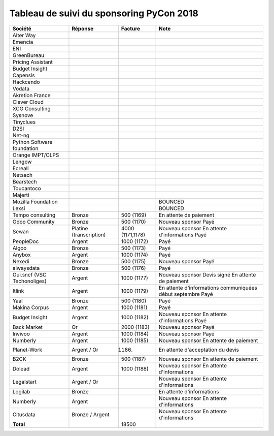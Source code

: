=========================================
Tableau de suivi du sponsoring PyCon 2018
=========================================


+--------------------------+-----------------+-------------+-----------------------------+
| Société                  | Réponse         | Facture     | Note                        |
+==========================+=================+=============+=============================+
| Alter Way                |                 |             |                             |
+--------------------------+-----------------+-------------+-----------------------------+
| Emencia                  |                 |             |                             |
+--------------------------+-----------------+-------------+-----------------------------+
| ENI                      |                 |             |                             |
+--------------------------+-----------------+-------------+-----------------------------+
| GreenBureau              |                 |             |                             |
+--------------------------+-----------------+-------------+-----------------------------+
| Pricing Assistant        |                 |             |                             |
+--------------------------+-----------------+-------------+-----------------------------+
| Budget Insight           |                 |             |                             |
+--------------------------+-----------------+-------------+-----------------------------+
| Capensis                 |                 |             |                             |
+--------------------------+-----------------+-------------+-----------------------------+
| Hackcendo                |                 |             |                             |
+--------------------------+-----------------+-------------+-----------------------------+
| Vodata                   |                 |             |                             |
+--------------------------+-----------------+-------------+-----------------------------+
| Akretion France          |                 |             |                             |
+--------------------------+-----------------+-------------+-----------------------------+
| Clever Cloud             |                 |             |                             |
|                          |                 |             |                             |
+--------------------------+-----------------+-------------+-----------------------------+
| XCG Consulting           |                 |             |                             |
+--------------------------+-----------------+-------------+-----------------------------+
| Sysnove                  |                 |             |                             |
+--------------------------+-----------------+-------------+-----------------------------+
| Tinyclues                |                 |             |                             |
+--------------------------+-----------------+-------------+-----------------------------+
| D2SI                     |                 |             |                             |
+--------------------------+-----------------+-------------+-----------------------------+
| Net-ng                   |                 |             |                             |
+--------------------------+-----------------+-------------+-----------------------------+
| Python Software          |                 |             |                             |
| foundation               |                 |             |                             |
+--------------------------+-----------------+-------------+-----------------------------+
| Orange IMPT/OLPS         |                 |             |                             |
+--------------------------+-----------------+-------------+-----------------------------+
| Lengow                   |                 |             |                             |
+--------------------------+-----------------+-------------+-----------------------------+
| Ecreall                  |                 |             |                             |
+--------------------------+-----------------+-------------+-----------------------------+
| Netsach                  |                 |             |                             |
|                          |                 |             |                             |
+--------------------------+-----------------+-------------+-----------------------------+
| Bearstech                |                 |             |                             |
+--------------------------+-----------------+-------------+-----------------------------+
| Toucantoco               |                 |             |                             |
+--------------------------+-----------------+-------------+-----------------------------+
| Majerti                  |                 |             |                             |
+--------------------------+-----------------+-------------+-----------------------------+
| Mozilla Foundation       |                 |             | BOUNCED                     |
+--------------------------+-----------------+-------------+-----------------------------+
| Lexsi                    |                 |             | BOUNCED                     |
+--------------------------+-----------------+-------------+-----------------------------+
| Tempo consulting         | Bronze          | 500 (1169)  | En attente de paiement      |
+--------------------------+-----------------+-------------+-----------------------------+
| Odoo Community           | Bronze          | 500 (1170)  | Nouveau sponsor             |
|                          |                 |             | Payé                        |
+--------------------------+-----------------+-------------+-----------------------------+
| Sewan                    | Platine         | 4000        | Nouveau sponsor             |
|                          | (transcription) | (1171,1178) | En attente d'informations   |
|                          |                 |             | Payé                        |
+--------------------------+-----------------+-------------+-----------------------------+
| PeopleDoc                | Argent          | 1000 (1172) | Payé                        |
+--------------------------+-----------------+-------------+-----------------------------+
| Algoo                    | Bronze          | 500 (1173)  | Payé                        |
+--------------------------+-----------------+-------------+-----------------------------+
| Anybox                   | Argent          | 1000 (1174) | Payé                        |
+--------------------------+-----------------+-------------+-----------------------------+
| Nexedi                   | Bronze          | 500 (1175)  | Nouveau sponsor             |
|                          |                 |             | Payé                        |
+--------------------------+-----------------+-------------+-----------------------------+
| alwaysdata               | Bronze          | 500 (1176)  | Payé                        |
+--------------------------+-----------------+-------------+-----------------------------+
| Oui.sncf (VSC            | Argent          | 1000 (1177) | Nouveau sponsor             |
| Techonoliges)            |                 |             | Devis signé                 |
|                          |                 |             | En attente de paiement      |
+--------------------------+-----------------+-------------+-----------------------------+
| Itlink                   | Argent          | 1000 (1179) | En attente d'informations   |
|                          |                 |             | communiquées début septembre|
|                          |                 |             | Payé                        |
+--------------------------+-----------------+-------------+-----------------------------+
| Yaal                     | Bronze          | 500 (1180)  | Payé                        |
+--------------------------+-----------------+-------------+-----------------------------+
| Makina Corpus            | Argent          | 1000 (1181) | Payé                        |
+--------------------------+-----------------+-------------+-----------------------------+
| Budget Insight           | Argent          | 1000 (1182) | Nouveau sponsor             |
|                          |                 |             | En attente d'informations   |
|                          |                 |             | Payé                        |
+--------------------------+-----------------+-------------+-----------------------------+
| Back Market              | Or              | 2000 (1183) | Nouveau sponsor             |
|                          |                 |             | Payé                        |
+--------------------------+-----------------+-------------+-----------------------------+
| Invivoo                  | Argent          | 1000 (1184) | Nouveau sponsor             |
|                          |                 |             | Payé                        |
+--------------------------+-----------------+-------------+-----------------------------+
| Numberly                 | Argent          | 1000 (1185) | Nouveau sponsor             |
|                          |                 |             | En attente de paiement      |
+--------------------------+-----------------+-------------+-----------------------------+
| Planet-Work              | Argent / Or     | (1186)      | En attente d'acceptation du |
|                          |                 |             | devis                       |
+--------------------------+-----------------+-------------+-----------------------------+
| B2CK                     | Bronze          | 500 (1187)  | Nouveau sponsor             |
|                          |                 |             | En attente de paiement      |
+--------------------------+-----------------+-------------+-----------------------------+
| Dolead                   | Argent          | 1000 (1188) | Nouveau sponsor             |
|                          |                 |             | En attente d'informations   |
+--------------------------+-----------------+-------------+-----------------------------+
| Legalstart               | Argent / Or     |             | Nouveau sponsor             |
|                          |                 |             | En attente d'informations   |
+--------------------------+-----------------+-------------+-----------------------------+
| Logilab                  | Bronze          |             | En attente d'informations   |
+--------------------------+-----------------+-------------+-----------------------------+
| Numberly                 | Argent          |             | Nouveau sponsor             |
|                          |                 |             | En attente d'informations   |
+--------------------------+-----------------+-------------+-----------------------------+
| Citusdata                | Bronze / Argent |             | Nouveau sponsor             |
|                          |                 |             | En attente d'informations   |
+--------------------------+-----------------+-------------+-----------------------------+
|      **Total**           |                 | 18500       |                             |
+--------------------------+-----------------+-------------+-----------------------------+
